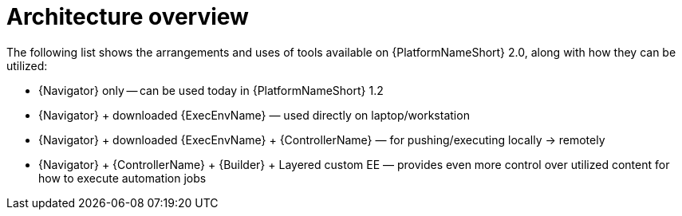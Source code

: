 
[id="con-architecture-overview_introduction"]


= Architecture overview


[role="_abstract"]
The following list shows the arrangements and uses of tools available on {PlatformNameShort} 2.0, along with how they can be utilized:

* {Navigator} only -- can be used today in {PlatformNameShort} 1.2
* {Navigator} + downloaded {ExecEnvName} — used directly on laptop/workstation
* {Navigator} + downloaded {ExecEnvName} + {ControllerName} — for pushing/executing locally → remotely
* {Navigator} + {ControllerName} + {Builder} + Layered custom EE — provides even more control over utilized content for how to execute automation jobs
